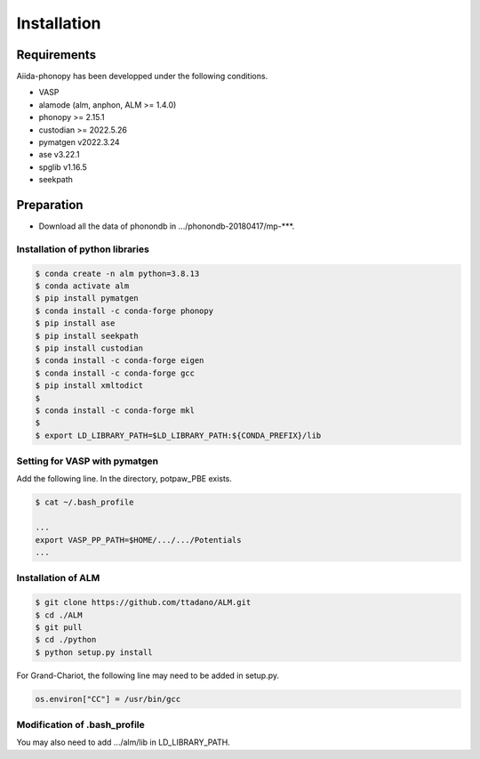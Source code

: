 Installation
==============

Requirements
-------------

Aiida-phonopy has been developped under the following conditions.

* VASP
* alamode (alm, anphon, ALM >= 1.4.0)
* phonopy >= 2.15.1
* custodian >= 2022.5.26
* pymatgen v2022.3.24
* ase v3.22.1
* spglib v1.16.5
* seekpath

Preparation
-------------

* Download all the data of phonondb in .../phonondb-20180417/mp-***.

Installation of python libraries
^^^^^^^^^^^^^^^^^^^^^^^^^^^^^^^^^

.. code-block:: bash

    $ conda create -n alm python=3.8.13
    $ conda activate alm
    $ pip install pymatgen 
    $ conda install -c conda-forge phonopy
    $ pip install ase
    $ pip install seekpath
    $ pip install custodian
    $ conda install -c conda-forge eigen
    $ conda install -c conda-forge gcc
    $ pip install xmltodict
    $
    $ conda install -c conda-forge mkl
    $
    $ export LD_LIBRARY_PATH=$LD_LIBRARY_PATH:${CONDA_PREFIX}/lib


.. Installation of Eigen
.. ^^^^^^^^^^^^^^^^^^^^^^^
.. 
.. .. code-block:: bash
..     
..     $ cd .../eigen-3.4.0
..     $ mkdir build
..     $ cd ./build
..     $ cmake3 ..
..     $ cmake3 . -DCMAKE_INSTALL_PREFIX=/home/*****/usr/local
..     $ make install
.. 
.. * Check /home/*****/usr/local/include/eigen3


Setting for VASP with pymatgen
^^^^^^^^^^^^^^^^^^^^^^^^^^^^^^^^

Add the following line. In the directory, potpaw_PBE exists.

.. code-block:: bash
    
    $ cat ~/.bash_profile
    
    ...
    export VASP_PP_PATH=$HOME/.../.../Potentials
    ...


Installation of ALM
^^^^^^^^^^^^^^^^^^^^

.. code-block:: bash
    
    $ git clone https://github.com/ttadano/ALM.git
    $ cd ./ALM
    $ git pull
    $ cd ./python
    $ python setup.py install

For Grand-Chariot, the following line may need to be added in setup.py.

.. code-block:: bash

    os.environ["CC"] = /usr/bin/gcc


Modification of .bash_profile
^^^^^^^^^^^^^^^^^^^^^^^^^^^^^^

    
You may also need to add .../alm/lib in LD_LIBRARY_PATH.

.. conda-block:: bash
    


